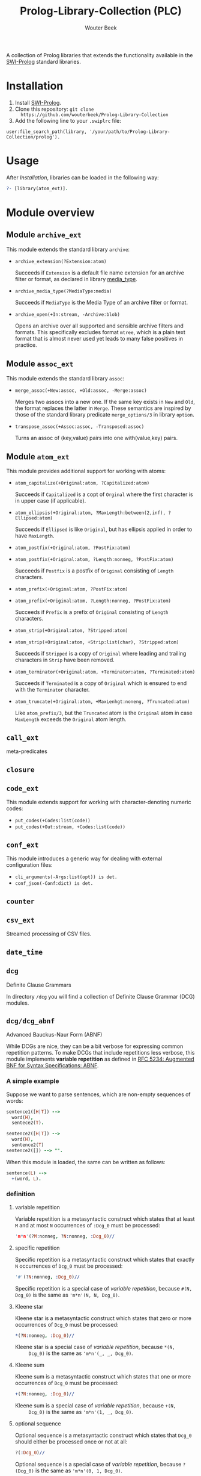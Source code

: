 #+author: Wouter Beek
#+title: Prolog-Library-Collection (PLC)
#+HTML_HEAD: <link rel="stylesheet" type="text/css" href="https://www.pirilampo.org/styles/readtheorg/css/htmlize.css"/>
#+HTML_HEAD: <link rel="stylesheet" type="text/css" href="https://www.pirilampo.org/styles/readtheorg/css/readtheorg.css"/>
#+HTML_HEAD: <script src="https://ajax.googleapis.com/ajax/libs/jquery/2.1.3/jquery.min.js"></script>
#+HTML_HEAD: <script src="https://maxcdn.bootstrapcdn.com/bootstrap/3.3.4/js/bootstrap.min.js"></script>
#+HTML_HEAD: <script type="text/javascript" src="https://www.pirilampo.org/styles/lib/js/jquery.stickytableheaders.js"></script>
#+HTML_HEAD: <script type="text/javascript" src="https://www.pirilampo.org/styles/readtheorg/js/readtheorg.js"></script>
#+STARTUP: inlineimages
#+STARTUP: latexpreview

A collection of Prolog libraries that extends the functionality
available in the [[http://www.swi-prolog.org][SWI-Prolog]] standard libraries.

* Installation

  1. Install [[http://www.swi-prolog.org][SWI-Prolog]].
  2. Clone this repository: ~git clone
     https://github.com/wouterbeek/Prolog-Library-Collection~
  3. Add the following line to your ~.swiplrc~ file:

  #+BEGIN_SRC
user:file_search_path(library, '/your/path/to/Prolog-Library-Collection/prolog').
  #+END_SRC

* Usage

  After [[Installation]], libraries can be loaded in the following way:

  #+BEGIN_SRC prolog
?- [library(atom_ext)].
  #+END_SRC

* Module overview

** Module ~archive_ext~

   This module extends the standard library ~archive~:

   - ~archive_extension(?Extension:atom)~

     Succeeds if ~Extension~ is a default file name extension for an
     archive filter or format, as declared in library [[media_type]].

   - ~archive_media_type(?MediaType:media)~

     Succeeds if ~MediaType~ is the Media Type of an archive filter or
     format.

   - ~archive_open(+In:stream, -Archive:blob)~

     Opens an archive over all supported and sensible archive filters
     and formats.  This specifically excludes format ~mtree~, which is
     a plain text format that is almost never used yet leads to many
     false positives in practice.

** Module ~assoc_ext~

   This module extends the standard library ~assoc~:

   - ~merge_assoc(+New:assoc, +Old:assoc, -Merge:assoc)~

     Merges two assocs into a new one.  If the same key exists in ~New~
     and ~Old~, the format replaces the latter in ~Merge~.  These
     semantics are inspired by those of the standard library predicate
     ~merge_options/3~ in library ~option~.

   - ~transpose_assoc(+Assoc:assoc, -Transposed:assoc)~

     Turns an assoc of (key,value) pairs into one with(value,key)
     pairs.

** Module ~atom_ext~

   This module provides additional support for working with atoms:

   - ~atom_capitalize(+Original:atom, ?Capitalized:atom)~

     Succeeds if ~Capitalized~ is a copt of ~Orginal~ where the first
     character is in upper case (if applicable).

   - ~atom_ellipsis(+Original:atom, ?MaxLength:between(2,inf), ?Ellipsed:atom)~

     Succeeds if ~Ellipsed~ is like ~Original~, but has ellipsis
     applied in order to have ~MaxLength~.

   - ~atom_postfix(+Original:atom, ?PostFix:atom)~
   - ~atom_postfix(+Original:atom, ?Length:nonneg, ?PostFix:atom)~

     Succeeds if ~Postfix~ is a postfix of ~Original~ consisting of
     ~Length~ characters.


   - ~atom_prefix(+Original:atom, ?PostFix:atom)~
   - ~atom_prefix(+Original:atom, ?Length:nonneg, ?PostFix:atom)~

     Succeeds if ~Prefix~ is a prefix of ~Original~ consisting of
     ~Length~ characters.

   - ~atom_strip(+Original:atom, ?Stripped:atom)~
   - ~atom_strip(+Original:atom, +Strip:list(char), ?Stripped:atom)~

     Succeeds if ~Stripped~ is a copy of ~Original~ where leading and
     trailing characters in ~Strip~ have been removed.

   - ~atom_terminator(+Original:atom, +Terminator:atom, ?Terminated:atom)~

     Succeeds if ~Terminated~ is a copy of ~Original~ which is ensured
     to end with the ~Terminator~ character.

   - ~atom_truncate(+Original:atom, +MaxLenhgt:noneng, ?Truncated:atom)~

     Like ~atom_prefix/3~, but the ~Truncated~ atom is the ~Original~
     atom in case ~MaxLength~ exceeds the ~Original~ atom length.

** ~call_ext~
   meta-predicates
** ~closure~
** ~code_ext~
   This module extends support for working with character-denoting
   numeric codes:

   - ~put_codes(+Codes:list(code))~
   - ~put_codes(+Out:stream, +Codes:list(code))~

** ~conf_ext~
   This module introduces a generic way for dealing with external
   configuration files:

   - ~cli_arguments(-Args:list(opt)) is det.~
   - ~conf_json(-Conf:dict) is det.~

** ~counter~
** ~csv_ext~
   Streamed processing of CSV files.
** ~date_time~
** ~dcg~
   Definite Clause Grammars

   In directory ~/dcg~ you will find a collection of Definite Clause
   Grammar (DCG) modules.

** ~dcg/dcg_abnf~
   Advanced Bauckus-Naur Form (ABNF)

   While DCGs are nice, they can be a bit verbose for expressing common
   repetition patterns.  To make DCGs that include repetitions less
   verbose, this module implements *variable repetition* as defined in
   [[https://tools.ietf.org/html/rfc5234][RFC 5234: Augmented BNF for Syntax Specifications: ABNF]].

*** A simple example

    Suppose we want to parse sentences, which are non-empty sequences of
    words:

    #+BEGIN_SRC prolog
sentence1([H|T]) -->
  word(H),
  sentece2(T).

sentence2([H|T]) -->
  word(H),
  sentence2(T)
sentence2([]) --> "".
    #+END_SRC

    When this module is loaded, the same can be written as follows:

    #+BEGIN_SRC prolog
sentence(L) -->
  +(word, L).
    #+END_SRC

*** definition

**** variable repetition

     Variable repetition is a metasyntactic construct which states that
     at least ~M~ and at most ~N~ occurrences of ~:Dcg_0~ must be
     processed:

     #+BEGIN_SRC prolog
'm*n'(?M:nonneg, ?N:nonneg, :Dcg_0)//
     #+END_SRC

**** specific repetition

     Specific repetition is a metasyntactic construct which states that
     exactly ~N~ occurrences of ~Dcg_0~ must be processed:

     #+BEGIN_SRC prolog
'#'(?N:nonneg, :Dcg_0)//
     #+END_SRC

     Specific repetition is a special case of [[variable repetition]], because
     ~#(N, Dcg_0)~ is the same as ~'m*n'(N, N, Dcg_0)~.

**** Kleene star

     Kleene star is a metasyntactic construct which states that zero or
     more occurrences of ~Dcg_0~ must be processed:

     #+BEGIN_SRC prolog
*(?N:nonneg, :Dcg_0)//
     #+END_SRC

     Kleene star is a special case of [[variable repetition]], because ~*(N,
     Dcg_0)~ is the same as ~'m*n'(_, _, Dcg_0)~.

**** Kleene sum

     Kleene sum is a metasyntactic construct which states that one or more
     occurrences of ~Dcg_0~ must be processed:

     #+BEGIN_SRC prolog
+(?N:nonneg, :Dcg_0)//
     #+END_SRC

     Kleene sum is a special case of [[variable repetition]], because ~+(N,
     Dcg_0)~ is the same as ~'m*n'(1, _, Dcg_0)~.

**** optional sequence

     Optional sequence is a metasyntactic construct which states that
     ~Dcg_0~ should either be processed once or not at all:

     #+BEGIN_SRC prolog
?(:Dcg_0)//
     #+END_SRC

     Optional sequence is a special case of [[variable repetition]], because
     ~?(Dcg_0)~ is the same as ~'m*n'(0, 1, Dcg_0)~.

     | *DCG*                     | *Meaning*                                           | *Name*              |
     |---------------------------+-----------------------------------------------------+---------------------|
     | ~#(?N, :Dcg_0)//~         | Process ~Dcg_0~ exactly ~N~ times.                  | [[specific repetition]] |
     | ~*(:Dcg_0)//~             | Process ~Dcg_0~ 0 or more times.                    | [[Kleene star]]         |
     | ~'*n'(?N, :Dcg_0)//~      | Process ~Dcg_0~ at most ~N~ times.                  |                     |
     | ~+(:Dcg_0)//~             | Process ~Dcg_0~ 1 or more times.                    | [[Kleene sum]]          |
     | ~?(:Dcg_0)//~             | Process ~Dcg_0~ 0 or 1 times.                       | [[optional sequence]]   |
     | ~'m*'(?M, :Dcg_0)//~      | Process ~Dcg_0~ at least ~M~ times.                 |                     |
     | ~'m*n'(?M, ?N, :Dcg_0)//~ | Process ~Dcg_0~ at least ~M~ and at most ~N~ times. | [[variable repetition]] |
     It contains the
     following modules:

     | *Type*  | *Definition*                                                                                                       |
     |---------+--------------------------------------------------------------------------------------------------------------------|
     | ~media~ | A compound term of the form ~media(Super:atom/Sub:atom,Parameters:list(opt))~                                      |
     | ~opt~   | A unary compound term whose predicate letter is an option name and whose argument is a corresponding option value. |

** ~dcg/dcg_ext~
** ~debug_ext~
** ~default~
** ~dict~
   SWI7 dictionaries
** ~dlist~
   difference lists
** ~file_ext~
   Handling files and directories.
** ~graph/gml~
** ~graph/graph_ext~
** ~graph/jgf~
** ~hash_ext~
** ~http/http_client2~
** ~http/http_generic~
** ~http/http_pagination~
** ~http/http_resource~
** ~http/http_server~
** ~json_ext~
   This module provides extended JSON support on top of the standard
   library ~http/json~:

   - ~json_load(+File:atom, -Structure:dict) is det.~

   - ~json_save(+File:atom, +Structure:dict) is det.~

** ~list_ext~
** ~math_ext~
** ~media_type~ <<media_type>>
** ~nlp/nlp_lang~
** ~os_ext~
   Running external processes, streaming to/from external processes.
** ~pagination~
** ~pair_ext~
** ~pp~
** ~pure~
** ~sort_ext~
** ~stream_ext~
   Support for recoding, unpacking, sorting, and hasing streams.
** ~string_ext~
** ~task~
** ~term_ext~
** ~thread_ext~
** ~uri_ext~
   Constructing/decomposing URIs.
** ~xml_ext~
   This module allows Prolog goals to be called on a stream that encodes
   an XML DOM:

   - ~call_on_xml(+In:stream, +Names:list(atom), :Goal_1) is det.~

   The following predicates allow the encoding of an XML file or stream
   to be determined:

   - ~xml_encoding(+In:stream, -Encoding:atom) is semidet.~
   - ~xml_file_encoding(+File:atom, -Encoding:atom) is semidet.~
